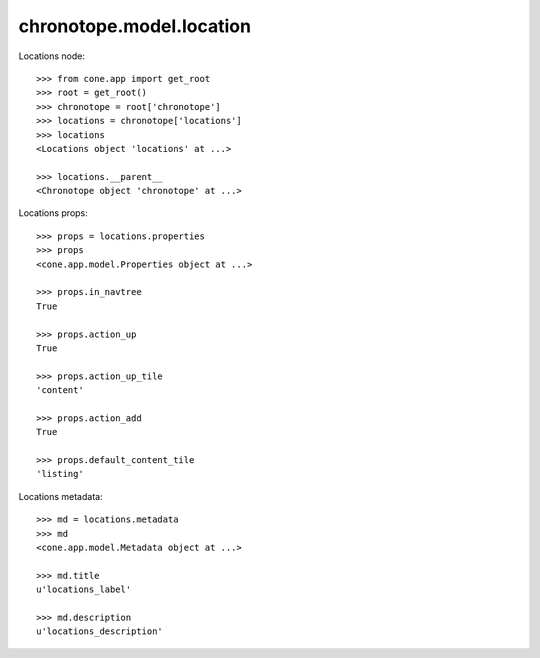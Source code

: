 chronotope.model.location
=========================

Locations node::

    >>> from cone.app import get_root
    >>> root = get_root()
    >>> chronotope = root['chronotope']
    >>> locations = chronotope['locations']
    >>> locations
    <Locations object 'locations' at ...>

    >>> locations.__parent__
    <Chronotope object 'chronotope' at ...>

Locations props::

    >>> props = locations.properties
    >>> props
    <cone.app.model.Properties object at ...>

    >>> props.in_navtree
    True

    >>> props.action_up
    True

    >>> props.action_up_tile
    'content'

    >>> props.action_add
    True

    >>> props.default_content_tile
    'listing'

Locations metadata::

    >>> md = locations.metadata
    >>> md
    <cone.app.model.Metadata object at ...>

    >>> md.title
    u'locations_label'

    >>> md.description
    u'locations_description'
